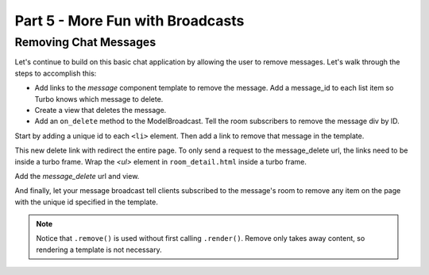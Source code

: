 =====================================
Part 5 - More Fun with Broadcasts
=====================================

Removing Chat Messages
======================

Let's continue to build on this basic chat application by allowing the user to remove messages. Let's walk through the steps to accomplish this:

* Add links to the `message` component template to remove the message.  Add a message_id to each list item so Turbo knows which message to delete.
* Create a view that deletes the message.
* Add an ``on_delete`` method to the ModelBroadcast.  Tell the room subscribers to remove the message div by ID.


Start by adding a unique id to each ``<li>`` element.  Then add a link to remove that message in the template.

.. code-block:: html
    :caption: templates/chat/components/message.html

    <li id="message-{{message.id}}">{{message.created_at}}: {{message.text}} <a href="{% url 'message_delete' message.id %}">[Remove]</a></li>


This new delete link with redirect the entire page.  To only send a request to the message_delete url, the links need to be inside a turbo frame.  Wrap the `<ul>` element in ``room_detail.html`` inside a turbo frame.

.. code-block:: html
    :caption: templates/chat/room_detail.html
    :emphasize-lines: 1,7

    <turbo-frame id="message-list">
        <ul id="messages">
            {% for message in room.messages.all%}
                {% include "chat/components/message.html"  with message=message only %}
            {% endfor %}
        </ul>
    </turbo-frame>



Add the `message_delete` url and view.

.. code-block:: python
    :caption: turbotutorial/urls.py

    urlpatterns = [
       ...
       path("message/<pk:message_id>/delete", views.message_delete, name="message_delete"),
    ]

.. code-block:: python
    :caption: chat/views.py

    from django.http import HttpResponse

    ...

    def message_delete(request, message_id):
        message = get_object_or_404(Message, pk=message_id)
        message.delete()
        return HttpResponse()

And finally, let your message broadcast tell clients subscribed to the message's room to remove any item on the page with the unique id specified in the template.

.. code-block:: python
    :caption: chat/broadcasts.py

    @turbo.register(Message)
    class MessageBroadcast(turbo.ModelBroadcast):

        ...

        def on_delete(self, message, *args, **kwargs):
            message.room.turbo.remove(id=f"message-{message.id}")


.. note::
   Notice that ``.remove()`` is used without first calling ``.render()``.  Remove only takes away content, so rendering a template is not necessary.


